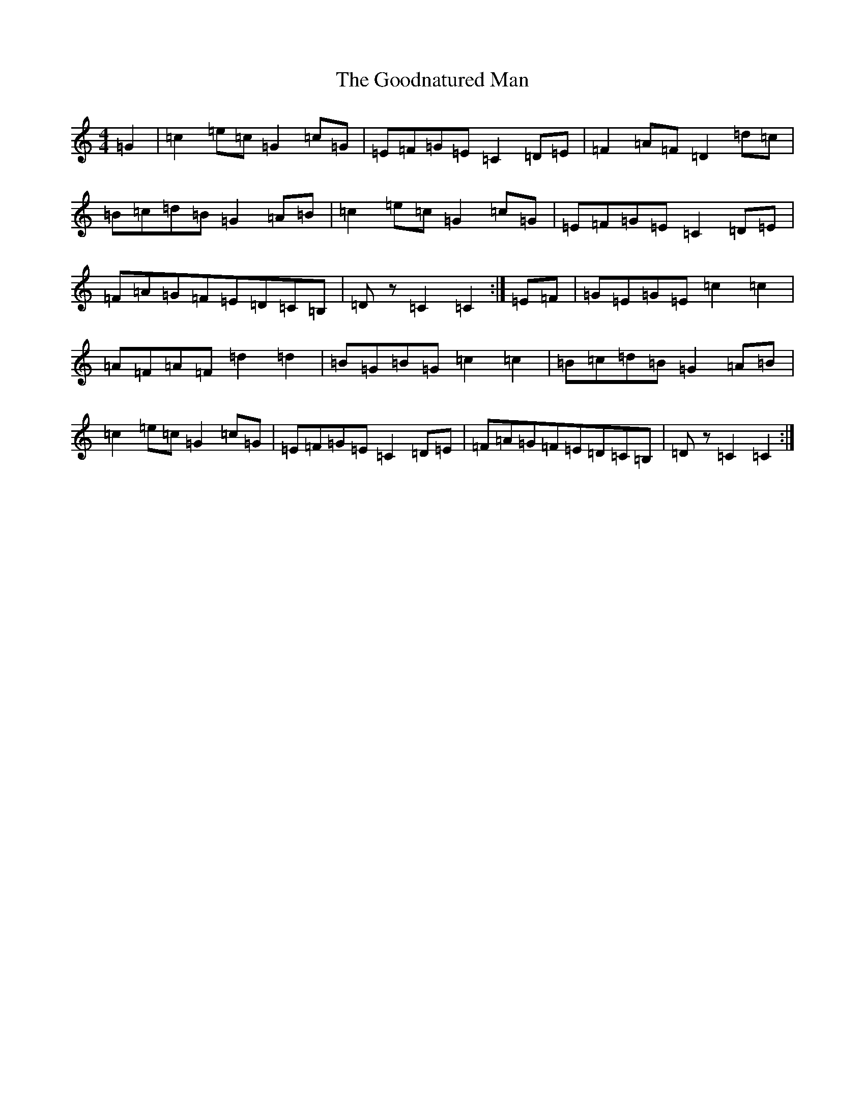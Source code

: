 X: 8232
T: Goodnatured Man, The
S: https://thesession.org/tunes/312#setting13081
R: hornpipe
M:4/4
L:1/8
K: C Major
=G2|=c2=e=c=G2=c=G|=E=F=G=E=C2=D=E|=F2=A=F=D2=d=c|=B=c=d=B=G2=A=B|=c2=e=c=G2=c=G|=E=F=G=E=C2=D=E|=F=A=G=F=E=D=C=B,|=Dz=C2=C2:|=E=F|=G=E=G=E=c2=c2|=A=F=A=F=d2=d2|=B=G=B=G=c2=c2|=B=c=d=B=G2=A=B|=c2=e=c=G2=c=G|=E=F=G=E=C2=D=E|=F=A=G=F=E=D=C=B,|=Dz=C2=C2:|